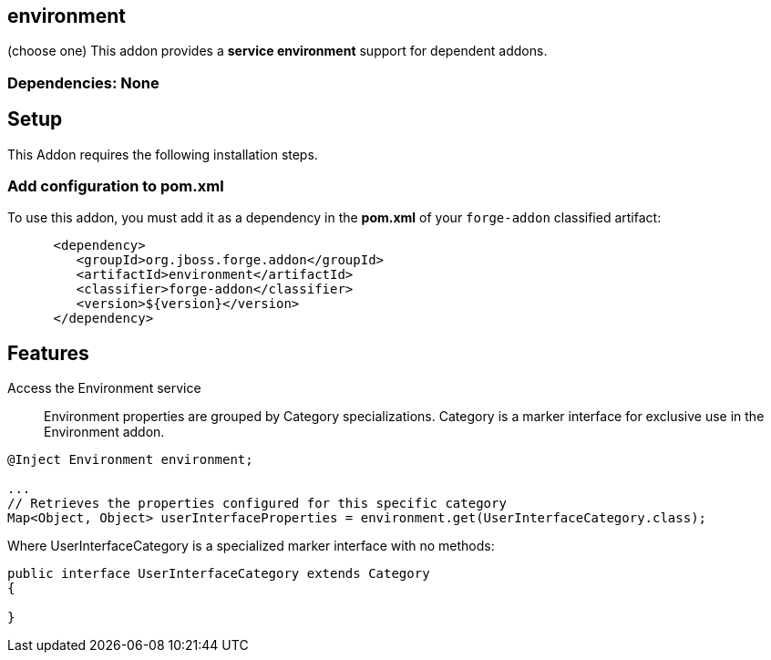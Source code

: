 == environment
:idprefix: id_ 

(choose one)
This addon provides a *service environment* support for dependent addons.
        
=== Dependencies: None

== Setup

This Addon requires the following installation steps.

=== Add configuration to pom.xml 

To use this addon, you must add it as a dependency in the *pom.xml* of your `forge-addon` classified artifact:

[source,xml]
----
      <dependency>
         <groupId>org.jboss.forge.addon</groupId>
         <artifactId>environment</artifactId>
         <classifier>forge-addon</classifier>
         <version>${version}</version>
      </dependency>
----

== Features

Access the Environment service:: Environment properties are grouped by Category specializations. Category is a marker interface for exclusive use in the Environment addon.

[source,java]
----
@Inject Environment environment;

...
// Retrieves the properties configured for this specific category
Map<Object, Object> userInterfaceProperties = environment.get(UserInterfaceCategory.class);
----


Where UserInterfaceCategory is a specialized marker interface with no methods:

[source,java]
----
public interface UserInterfaceCategory extends Category
{

}
----
